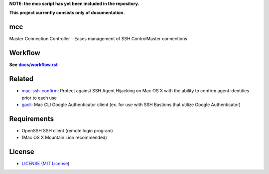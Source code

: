 **NOTE: the mcc script has yet been included in the repository.**

**This project currently consists only of documentation.**

mcc
===

Master Connection Controller - Eases management of SSH ControlMaster
connections


Workflow
========

**See** |workflow|_

.. |workflow| replace:: **docs/workflow.rst**
.. _workflow: docs/workflow.rst


Related
=======

* mac-ssh-confirm_: Protect against SSH Agent Hijacking on Mac OS X with the
  ability to confirm agent identities prior to each use
* gacli_: Mac CLI Google Authenticator client (ex. for use with SSH Bastions
  that utilize Google Authenticator)

.. _mac-ssh-confirm: https://github.com/TimZehta/mac-ssh-confirm
.. _gacli: https://github.com/ClockworkNet/gacli


Requirements
============

- OpenSSH SSH client (remote login program)
- (Mac OS X Mountain Lion recommended)


License
=======

- LICENSE_ (`MIT License`_)

.. _LICENSE: LICENSE
.. _`MIT License`: http://www.opensource.org/licenses/MIT

